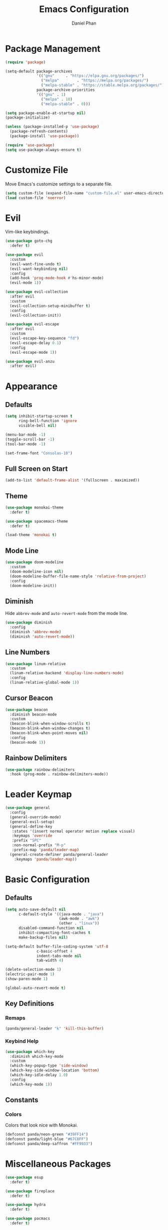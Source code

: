 #+TITLE: Emacs Configuration
#+AUTHOR: Daniel Phan
* Package Management
#+BEGIN_SRC emacs-lisp
  (require 'package)

  (setq-default package-archives
                '(("gnu"     . "https://elpa.gnu.org/packages/")
                  ("melpa"        . "https://melpa.org/packages/")
                  ("melpa-stable" . "https://stable.melpa.org/packages/"))
                package-archive-priorities
                '(("gnu" . 1)
                  ("melpa" . 10)
                  ("melpa-stable" . 0)))

  (setq package-enable-at-startup nil)
  (package-initialize)

  (unless (package-installed-p 'use-package)
    (package-refresh-contents)
    (package-install 'use-package))

  (require 'use-package)
  (setq use-package-always-ensure t)
#+END_SRC
* Customize File
Move Emacs's customize settings to a separate file.
#+BEGIN_SRC emacs-lisp
  (setq custom-file (expand-file-name "custom-file.el" user-emacs-directory))
  (load custom-file 'noerror)
#+END_SRC
* Evil
Vim-like keybindings.
#+BEGIN_SRC emacs-lisp
  (use-package goto-chg
    :defer t)

  (use-package evil
    :custom
    (evil-want-fine-undo t)
    (evil-want-keybinding nil)
    :config
    (add-hook 'prog-mode-hook #'hs-minor-mode)
    (evil-mode 1))

  (use-package evil-collection
    :after evil
    :custom
    (evil-collection-setup-minibuffer t)
    :config
    (evil-collection-init))

  (use-package evil-escape
    :after evil
    :custom
    (evil-escape-key-sequence "fd")
    (evil-escape-delay 0.1)
    :config
    (evil-escape-mode 1))

  (use-package evil-anzu
    :after evil)
#+END_SRC
* Appearance
** Defaults
#+BEGIN_SRC emacs-lisp
  (setq inhibit-startup-screen t
        ring-bell-function 'ignore
        visible-bell nil)

  (menu-bar-mode -1)
  (toggle-scroll-bar -1)
  (tool-bar-mode -1)

  (set-frame-font "Consolas-10")
#+END_SRC
** Full Screen on Start
#+BEGIN_SRC emacs-lisp
  (add-to-list 'default-frame-alist '(fullscreen . maximized))
#+END_SRC
** Theme
#+BEGIN_SRC emacs-lisp
  (use-package monokai-theme
    :defer t)

  (use-package spacemacs-theme
    :defer t)

  (load-theme 'monokai t)
#+END_SRC
** Mode Line
#+BEGIN_SRC emacs-lisp
  (use-package doom-modeline
    :custom
    (doom-modeline-icon nil)
    (doom-modeline-buffer-file-name-style 'relative-from-project)
    :config
    (doom-modeline-init))
#+END_SRC
** Diminish
Hide ~abbrev-mode~ and ~auto-revert-mode~ from the mode line.
#+BEGIN_SRC emacs-lisp
  (use-package diminish
    :config
    (diminish 'abbrev-mode)
    (diminish 'auto-revert-mode))
#+END_SRC
** Line Numbers
#+BEGIN_SRC emacs-lisp
  (use-package linum-relative
    :custom
    (linum-relative-backend 'display-line-numbers-mode)
    :config
    (linum-relative-global-mode 1))
#+END_SRC
** Cursor Beacon
#+BEGIN_SRC emacs-lisp
  (use-package beacon
    :diminish beacon-mode
    :custom
    (beacon-blink-when-window-scrolls t)
    (beacon-blink-when-window-changes t)
    (beacon-blink-when-point-moves nil)
    :config
    (beacon-mode 1))
#+END_SRC
** Rainbow Delimiters
#+BEGIN_SRC emacs-lisp
  (use-package rainbow-delimiters
    :hook (prog-mode . rainbow-delimiters-mode))
#+END_SRC
* Leader Keymap
#+BEGIN_SRC emacs-lisp
  (use-package general
    :config
    (general-override-mode)
    (general-evil-setup)
    (general-define-key
     :states '(insert normal operator motion replace visual)
     :keymaps 'override
     :prefix "SPC"
     :non-normal-prefix "M-p"
     :prefix-map 'panda/leader-map)
    (general-create-definer panda/general-leader
      :keymaps 'panda/leader-map))
#+END_SRC
* Basic Configuration
** Defaults
#+BEGIN_SRC emacs-lisp
  (setq auto-save-default nil
        c-default-style '((java-mode . "java")
                          (awk-mode . "awk")
                          (other . "linux"))
        disabled-command-function nil
        inhibit-compacting-font-caches t
        make-backup-files nil)

  (setq-default buffer-file-coding-system 'utf-8
                c-basic-offset 4
                indent-tabs-mode nil
                tab-width 4)

  (delete-selection-mode 1)
  (electric-pair-mode 1)
  (show-paren-mode 1)

  (global-auto-revert-mode t)
#+END_SRC
** Key Definitions
*** Remaps
#+BEGIN_SRC emacs-lisp
  (panda/general-leader "k" 'kill-this-buffer)
#+END_SRC
*** Keybind Help
#+BEGIN_SRC emacs-lisp
  (use-package which-key
    :diminish which-key-mode
    :custom
    (which-key-popup-type 'side-window)
    (which-key-side-window-location 'bottom)
    (which-key-idle-delay 1.0)
    :config
    (which-key-mode 1))
#+END_SRC
** Constants
*** Colors
Colors that look nice with Monokai.
#+BEGIN_SRC emacs-lisp
  (defconst panda/neon-green "#39FF14")
  (defconst panda/light-blue "#67C8FF")
  (defconst panda/deep-saffron "#FF9933")
#+END_SRC
* Miscellaneous Packages
#+BEGIN_SRC emacs-lisp
  (use-package esup
    :defer t)

  (use-package fireplace
    :defer t)

  (use-package hydra
    :defer t)

  (use-package pacmacs
    :defer t)
#+END_SRC
* Global Packages
** Multi-Purpose
*** Ivy / Counsel / Swiper
~flx~ and ~smex~ give better regex sorting and completion sorting, respectively.

Dependencies:
- [[https://github.com/BurntSushi/ripgrep][ripgrep]]
#+BEGIN_SRC emacs-lisp
  (use-package flx
    :defer t)

  (use-package smex
    :defer t)

  (use-package ivy
    :diminish ivy-mode
    :demand t
    :general
    (panda/general-leader
      "s" 'swiper
      "b" 'ivy-switch-buffer)
    (general-imap
      :keymaps 'ivy-minibuffer-map
      "<return>" 'ivy-alt-done)
    :custom
    (ivy-wrap t)
    (ivy-re-builders-alist '((swiper . ivy--regex-plus)
                             (t . ivy--regex-fuzzy)))
    (confirm-nonexistent-file-or-buffer t)
    (ivy-count-format "(%d/%d) ")
    :config
    (ivy-mode 1)
    (set-face-attribute 'ivy-minibuffer-match-face-2 nil
                        :foreground panda/neon-green
                        :weight 'bold)
    (set-face-attribute 'ivy-minibuffer-match-face-3 nil
                        :foreground panda/light-blue
                        :weight 'bold)
    (set-face-attribute 'ivy-minibuffer-match-face-4 nil
                        :foreground panda/deep-saffron
                        :weight 'bold)
    (set-face-attribute 'ivy-confirm-face nil
                        :foreground panda/neon-green))

  (use-package counsel
    :demand t
    :general
    (panda/general-leader
      "f" 'counsel-find-file
      "r" 'counsel-rg
      "p" 'counsel-yank-pop)
    :config
    (counsel-mode 1))
#+END_SRC
*** Crux
Miscellaneous functions.
#+BEGIN_SRC emacs-lisp
  (use-package crux
    :commands (crux-rename-file-and-buffer crux-delete-file-and-buffer)
    :general
    (panda/general-leader
      "z" 'crux-find-user-init-file
      "x" 'crux-eval-and-replace)
    :config
    (define-advice crux-find-user-init-file (:override ())
      (find-file org-config-path)))
#+END_SRC
** Debugging
Call ~M-x load-library~ on ~realgud~ to load the package.
Use ~realgud:<debugger-name>~ to run the debugger.
#+BEGIN_SRC emacs-lisp
  (use-package realgud
    :defer t)
#+END_SRC
** Editing
*** Evil Multiple Cursors
#+BEGIN_SRC emacs-lisp
  (use-package evil-mc
    :general
    (panda/general-leader "m" 'panda/evil-mc/body)
    :init
    (defvar evil-mc-key-map (make-sparse-keymap))
    :config
    (defhydra panda/evil-mc (:hint nil :color pink :post (anzu--reset-mode-line))
      "
  evil-mc
  [_c_]: make cursor here     [_a_]: make cursors (all)    [_s_]: stop cursors          [_r_]: resume cursors
  [_p_]: prev match           [_n_]: next match            [_b_]: prev cursor           [_f_]: next cursor
  [_P_]: prev match (skip)    [_N_]: next match (skip)     [_B_]: prev cursor (skip)    [_F_]: next cursor (skip)
  [_u_]: undo all             [_/_]: cancel"
      ("c" evil-mc-make-cursor-here)
      ("a" evil-mc-make-all-cursors)
      ("s" evil-mc-pause-cursors)
      ("r" evil-mc-resume-cursors)
      ("p" evil-mc-make-and-goto-prev-match)
      ("n" evil-mc-make-and-goto-next-match)
      ("b" evil-mc-make-and-goto-prev-cursor)
      ("f" evil-mc-make-and-goto-next-cursor)
      ("P" evil-mc-skip-and-goto-prev-match)
      ("N" evil-mc-skip-and-goto-next-match)
      ("B" evil-mc-skip-and-goto-prev-cursor)
      ("F" evil-mc-skip-and-goto-next-cursor)
      ("u" evil-mc-undo-all-cursors :color blue)
      ("/" (message "Abort") :color blue))
    (global-evil-mc-mode 1))
#+END_SRC
*** Evil Surround
Edit delimiters like Vim Surround.
#+BEGIN_SRC emacs-lisp
  (use-package evil-surround
    :after evil
    :config
    (global-evil-surround-mode 1))
#+END_SRC
*** Expand Region
Expand selected region.
#+BEGIN_SRC emacs-lisp
  (use-package expand-region
    :general
    (general-imap "C-;" 'er/expand-region)
    (general-vmap ";" 'er/expand-region))
#+END_SRC
*** Undo Tree
Linear undo and redo.
#+BEGIN_SRC emacs-lisp
  (use-package undo-tree
    :demand t
    :general
    (panda/general-leader "u" 'undo-tree-visualize)
    :config
    (global-undo-tree-mode))
#+END_SRC
** Git
*** Magit
Git interface.

Dependencies:
- [[https://git-scm.com/downloads][git]]
#+BEGIN_SRC emacs-lisp
  (use-package magit
    :general
    (panda/general-leader "g" 'magit-status)
    :custom
    (magit-auto-revert-mode nil))

  (use-package evil-magit
    :after magit)
#+END_SRC
*** Git Timemachine
Walk through git history.

Dependencies:
- [[https://git-scm.com/downloads][git]]
#+BEGIN_SRC emacs-lisp
  (use-package git-timemachine
    :general
    (panda/general-leader "t" 'git-timemachine))
#+END_SRC
** Navigation
*** Avy
Jump to a word on the screen.
#+BEGIN_SRC emacs-lisp
  (use-package avy
    :general
    (panda/general-leader "SPC" 'avy-goto-word-1)
    :custom
    (avy-background t)
    :config
    (set-face-attribute 'avy-lead-face nil
                        :foreground panda/neon-green
                        :background (face-attribute 'default :background)
                        :weight 'bold)
    (set-face-attribute 'avy-lead-face-0 nil
                        :foreground panda/light-blue
                        :background (face-attribute 'default :background)
                        :weight 'bold)
    (set-face-attribute 'avy-lead-face-2 nil
                        :foreground panda/deep-saffron
                        :background (face-attribute 'default :background)
                        :weight 'bold))
#+END_SRC
*** IMenu
Jump between definitions.
#+BEGIN_SRC emacs-lisp
  (use-package imenu
    :general
    (panda/general-leader "i" 'imenu)
    :custom
    (imenu-auto-rescan t))
#+END_SRC
*** Neotree
Navigate a directory.
#+BEGIN_SRC emacs-lisp
  (use-package neotree
    :after projectile
    :general
    (panda/general-leader "d" 'panda/neotree-toggle)
    :custom
    (neo-theme 'arrow)
    (neo-window-width 30)
    (neo-window-position 'left)
    :config
    (defun panda/neotree-toggle ()
      (interactive)
      (if (get-buffer-window " *NeoTree*" 'visible)
          (neotree-hide)
        (if (projectile-project-p)
            (neotree-dir (projectile-project-root))
          (neotree-show)))))
#+END_SRC
** Project
#+BEGIN_SRC emacs-lisp
  (use-package projectile
    :general
    (panda/general-leader
      :prefix "j"
      :prefix-command 'projectile-command-map)
    :custom
    (projectile-indexing-method 'alien)
    (projectile-completion-system 'ivy)
    :config
    (projectile-mode))
#+END_SRC
** Window
*** Eyebrowse
Workspaces.
#+BEGIN_SRC emacs-lisp
  (use-package eyebrowse
    :general
    (panda/general-leader
      "0" 'eyebrowse-switch-to-window-config-0
      "1" 'eyebrowse-switch-to-window-config-1
      "2" 'eyebrowse-switch-to-window-config-2
      "3" 'eyebrowse-switch-to-window-config-3
      "4" 'eyebrowse-switch-to-window-config-4
      "5" 'eyebrowse-switch-to-window-config-5
      "6" 'eyebrowse-switch-to-window-config-6
      "7" 'eyebrowse-switch-to-window-config-7
      "8" 'eyebrowse-switch-to-window-config-8
      "9" 'eyebrowse-switch-to-window-config-9)
    :config
    (eyebrowse-mode 1))
#+END_SRC
* Per-Language Packages
** Company
Activate auto-completion with ~company-mode~.
#+BEGIN_SRC emacs-lisp
  (use-package company
    :demand t
    :general
    (general-def :keymaps 'company-active-map
      "<return>" 'company-complete-selection)
    :custom
    (company-dabbrev-code-modes nil)
    (company-idle-delay 0.1)
    (company-minimum-prefix-length 2)
    (company-tooltip-align-annotations t)
    :config
    (delete 'company-dabbrev company-backends))
#+END_SRC
** Format All
Auto-formats source files on save. Activate with ~format-all-mode~.
#+BEGIN_SRC emacs-lisp
  (use-package format-all)
#+END_SRC
** Flycheck
Linting. Activate with ~flycheck-mode~.
#+BEGIN_SRC emacs-lisp
  (use-package flycheck
    :demand t
    :general
    (panda/general-leader "e" 'panda/flycheck/body)
    :custom
    (flycheck-check-syntax-automatically '(mode-enabled save))
    :config
    (defhydra panda/flycheck (:hint nil :color pink)
      "
  flycheck
  [_p_]: previous error    [_n_]: next error    [_/_]: cancel"
      ("p" flycheck-previous-error)
      ("n" flycheck-next-error)
      ("/" (message "Abort") :color blue)))
#+END_SRC
** Lispy
Efficient lisp editing. Activate with ~lispy-mode~.

This might be confusing, but to enter brackets, type ~}~ instead of ~[~.
#+BEGIN_SRC emacs-lisp
  (use-package lispy)

  (use-package lispyville
    :hook (lispy-mode . lispyville-mode))
#+END_SRC
** Lsp
Activate with ~lsp~.
#+BEGIN_SRC emacs-lisp
  (use-package lsp-mode
    :demand t
    :custom
    (lsp-enable-indentation nil)
    (lsp-enable-on-type-formatting nil)
    (lsp-prefer-flymake nil)
    :config
    (require 'lsp-clients))

  (use-package company-lsp
    :defer t)

  (use-package lsp-ui
    :defer t)
#+END_SRC
** Yasnippet
Code snippets. Activate with ~yas-minor-mode~.
#+BEGIN_SRC emacs-lisp
  (use-package yasnippet
    :demand t
    :general
    (general-def :keymaps 'yas-minor-mode-map
      "<tab>" nil
      "TAB" nil
      "<backtab>" 'yas-expand)
    :custom
    (yas-triggers-in-field nil)
    (yas-indent-line 'auto)
    (yas-also-auto-indent-first-line t)
    :config
    (add-to-list 'yas-snippet-dirs (expand-file-name "snippets" user-emacs-directory))
    (yas-reload-all)
    (eval-after-load 'company
      (define-advice company-select-previous (:around (old-func &rest args))
        (unless (and (bound-and-true-p yas-minor-mode) (yas-expand))
          (apply old-func args)))))

  (use-package yasnippet-snippets
    :after yasnippet)

  (use-package ivy-yasnippet
    :after yasnippet
    :general
    (panda/general-leader "y" 'ivy-yasnippet))
#+END_SRC
* Language Modes
** Assembly
Used for GNU Assembler.

Dependencies:
- [[https://github.com/klauspost/asmfmt][asmfmt]]
#+BEGIN_SRC emacs-lisp
  (defun panda/setup-asm-mode ()
    (format-all-mode 1)
    (yas-minor-mode 1)
    (setq indent-tabs-mode t)
    (setq-local tab-always-indent (default-value 'tab-always-indent)))

  (use-package asm-mode
    :defer t
    :custom
    (asm-comment-char ?#)
    :config
    (add-hook 'asm-mode-hook #'panda/setup-asm-mode))
#+END_SRC
** C / C++
Dependencies:
- [[https://github.com/MaskRay/ccls][ccls]]
- [[https://releases.llvm.org/download.html][clang-format]]
#+BEGIN_SRC emacs-lisp
  (defun panda/setup-c-mode ()
    (yas-minor-mode 1)
    (c-set-style "linux")
    (c-set-offset 'inline-open 0)
    (c-set-offset 'innamespace 0)
    (setq c-basic-offset 4))

  (add-hook 'c-mode-hook #'panda/setup-c-mode)
  (add-hook 'c++-mode-hook #'panda/setup-c-mode)

  (use-package ccls
    :hook ((c-mode c++-mode) . (lambda ()
                                 (interactive)
                                 (require 'ccls)
                                 (lsp))))

  (use-package clang-format
    :defer t
    :hook ((c-mode c++-mode) . panda/enable-clang-format)
    :config
    (defvar panda/clang-format-settings-file
      (expand-file-name "clang-format-defaults.json" user-emacs-directory)
      "A JSON file containing default clang-format settings.")
    (defun panda/default-clang-format-style ()
      "Reads the JSON file defined by `panda/clang-format-settings-file'"
      (with-temp-buffer
        (insert-file-contents panda/clang-format-settings-file)
        (let ((inhibit-message t))
          (replace-regexp "[\n\"]" ""))
        (buffer-string)))
    (defun panda/enable-clang-format ()
      (setq-local clang-format-style
                  (if (locate-dominating-file "." ".clang-format")
                      "file"
                    (panda/default-clang-format-style)))
      (add-hook 'before-save-hook #'clang-format-buffer nil t)))
#+END_SRC
** C#
Dependencies:
- [[https://github.com/OmniSharp/omnisharp-roslyn][omnisharp-roslyn server]]
  - can be installed with ~M-x omnisharp-install-server~
#+BEGIN_SRC emacs-lisp
  (defun panda/setup-csharp-mode ()
    (company-mode 1)
    (flycheck-mode 1)
    (yas-minor-mode 1)
    (add-hook 'before-save-hook #'delete-trailing-whitespace nil t))

  (use-package csharp-mode
    :defer t
    :config
    (add-hook 'csharp-mode-hook #'panda/setup-csharp-mode))

  (use-package omnisharp
    :defer t
    :init
    (add-hook 'csharp-mode-hook #'omnisharp-mode)
    :config
    (add-to-list 'company-backends 'company-omnisharp))
#+END_SRC
** CMake
#+BEGIN_SRC emacs-lisp
  (defun panda/setup-cmake-mode ()
    (yas-minor-mode 1)
    (add-hook 'before-save-hook #'delete-trailing-whitespace))

  (use-package cmake-mode
    :defer t
    :config
    (add-hook 'cmake-mode-hook #'panda/setup-cmake-mode))
#+END_SRC
** Clojure
Java hell. Activate cider with ~M-x cider-jack-in~. No hook is added because cider start-up can be slow.

Dependencies:
- [[https://github.com/technomancy/leiningen][leiningen]] or [[https://github.com/boot-clj/boot][boot]]
#+BEGIN_SRC emacs-lisp
  (defun panda/setup-clojure-mode ()
    (lispy-mode 1)
    (yas-minor-mode 1)
    (add-hook 'before-save-hook #'delete-trailing-whitespace nil t))

  (use-package clojure-mode
    :defer t
    :config
    (add-hook 'clojure-mode-hook #'panda/setup-clojure-mode))

  (use-package cider
    :defer t
    :config
    (add-hook 'cider-mode-hook (lambda ()
                                 (interactive)
                                 (company-mode 1)
                                 (add-hook 'before-save-hook #'cider-format-buffer nil t))))
#+END_SRC
** Common Lisp
Dependencies:
- [[http://www.sbcl.org/platform-table.html][sbcl]]
#+BEGIN_SRC emacs-lisp
  (defun panda/setup-slime-mode ()
    (lispy-mode 1)
    (yas-minor-mode 1)
    (add-hook 'before-save-hook #'delete-trailing-whitespace nil t))

  (use-package slime
    :defer t
    :config
    (add-hook 'slime-mode-hook #'panda/setup-slime-mode)
    (setq inferior-lisp-program (executable-find "sbcl"))
    (slime-setup '(slime-fancy)))
#+END_SRC
** Emacs Lisp
#+BEGIN_SRC emacs-lisp
  (defun panda/setup-emacs-lisp-mode ()
    (company-mode 1)
    (format-all-mode 1)
    (lispy-mode 1)
    (yas-minor-mode 1))

  (add-hook 'emacs-lisp-mode-hook #'panda/setup-emacs-lisp-mode)
#+END_SRC
** Git Files
#+BEGIN_SRC emacs-lisp
  (defun panda/setup-gitfiles-mode ()
    (yas-minor-mode 1)
    (add-hook 'before-save-hook #'delete-trailing-whitespace nil t))

  (use-package gitattributes-mode
    :defer t
    :config
    (add-hook 'gitattributes-mode-hook #'panda/setup-gitfiles-mode))

  (use-package gitconfig-mode
    :defer t
    :config
    (add-hook 'gitconfig-mode-hook #'panda/setup-gitfiles-mode))

  (use-package gitignore-mode
    :defer t
    :config
    (add-hook 'gitignore-mode-hook #'panda/setup-gitfiles-mode))
#+END_SRC
** Go
Dependencies:
- [[https://github.com/nsf/gocode][gocode]]
- [[https://golang.org/cmd/gofmt/][gofmt]]
#+BEGIN_SRC emacs-lisp
  (defun panda/setup-go-mode ()
    (company-mode 1)
    (flycheck-mode 1)
    (format-all-mode 1)
    (yas-minor-mode 1)
    (setq indent-tabs-mode t))

  (use-package go-mode
    :defer t
    :config
    (add-hook 'go-mode-hook #'panda/setup-go-mode))

  (use-package go-eldoc
    :after go-mode
    :config
    (add-hook 'go-mode-hook 'go-eldoc-setup))

  (use-package company-go
    :after go-mode
    :config
    (add-to-list 'company-backends 'company-go))
#+END_SRC
** Haskell
Dependencies:
- [[https://docs.haskellstack.org/en/stable/install_and_upgrade/][stack]]
- [[https://github.com/lspitzner/brittany][brittany]]
#+BEGIN_SRC emacs-lisp
  (defun panda/setup-haskell-mode ()
    (company-mode 1)
    (flycheck-mode 1)
    (format-all-mode 1)
    (yas-minor-mode 1))

  (use-package haskell-mode
    :defer t
    :config
    (add-hook 'haskell-mode-hook #'panda/setup-haskell-mode))

  (use-package intero
    :after haskell-mode
    :init
    (add-hook 'haskell-mode-hook #'intero-mode)
    :config
    (flycheck-add-next-checker 'intero '(info . haskell-hlint)))
#+END_SRC
** HTML / PHP / ASP.NET / Embedded Ruby
#+BEGIN_SRC emacs-lisp
  (defun panda/setup-web-mode ()
    (yas-minor-mode 1)
    (add-hook 'before-save-hook #'delete-trailing-whitespace nil t))

  (use-package web-mode
    :defer t
    :mode (("\\.php\\'" . web-mode)
           ("\\.as[cp]x\\'" . web-mode)
           ("\\.erb\\'" . web-mode)
           ("\\.html?\\'" . web-mode))
    :config
    (add-hook 'web-mode-hook #'panda/setup-web-mode)
    (setq web-mode-markup-indent-offset 2
          web-mode-style-padding 4
          web-mode-script-padding 4
          web-mode-block-padding 4))
#+END_SRC
** Java
~panda/enable-clang-format~ is defined under the C/C++ section.

Dependencies
- [[https://releases.llvm.org/download.html][clang-format]]
#+BEGIN_SRC emacs-lisp
  (defun panda/setup-java-mode ()
    (yas-minor-mode 1)
    (panda/enable-clang-format))

  (add-hook 'java-mode-hook #'panda/setup-java-mode)
#+END_SRC
** JavaScript
~panda/enable-clang-format~ is defined under the C/C++ section.

Dependencies:
- [[https://www.npmjs.com/package/tern][tern]]
- [[https://releases.llvm.org/download.html][clang-format]]
#+BEGIN_SRC emacs-lisp
  (defun panda/setup-javascript-mode ()
    (company-mode 1)
    (flycheck-mode 1)
    (yas-minor-mode 1)
    (panda/enable-clang-format))

  (use-package js2-mode
    :defer t
    :mode (("\\.js\\'" . js2-mode))
    :config
    (add-hook 'js2-mode-hook #'panda/setup-javascript-mode))

  (use-package tern
    :defer t
    :init
    (add-hook 'js2-mode-hook #'tern-mode))

  (use-package company-tern
    :after tern
    :config
    (add-to-list 'company-backends 'company-tern))
#+END_SRC
** Latex
#+BEGIN_SRC emacs-lisp
  (defun panda/setup-latex-mode ()
    (yas-minor-mode 1)
    (add-hook 'before-save-hook #'delete-trailing-whitespace nil t))

  (add-hook 'LaTeX-mode-hook #'panda/setup-latex-mode)

  (use-package auctex
    :defer t
    :custom
    (TeX-auto-save t)
    (TeX-parse-self t))
#+END_SRC
** Makefile
#+BEGIN_SRC emacs-lisp
  (defun panda/setup-makefile-mode ()
    (add-hook 'before-save-hook #'delete-trailing-whitespace nil t))

  (add-hook 'makefile-mode-hook #'panda/setup-makefile-mode)
#+END_SRC
** Markdown
Dependencies:
- [[https://prettier.io/docs/en/install.html][prettier]]
#+BEGIN_SRC emacs-lisp
  (defun panda/setup-markdown-mode ()
    (format-all-mode 1)
    (yas-minor-mode 1))

  (use-package markdown-mode
    :defer t
    :config
    (add-hook 'markdown-mode-hook #'panda/setup-markdown-mode))
#+END_SRC
** Org
#+BEGIN_SRC emacs-lisp
  (defun panda/setup-org-mode ()
    (add-hook 'before-save-hook #'delete-trailing-whitespace nil t))

  (use-package org
    :defer t
    :config
    (add-hook 'org-mode-hook #'panda/setup-org-mode)
    (setq org-src-fontify-natively t
          org-src-tab-acts-natively t))

  (use-package evil-org
    :after org
    :config
    (add-hook 'org-mode-hook #'evil-org-mode)
    (add-hook 'evil-org-mode-hook
              (lambda () (evil-org-set-key-theme))))
#+END_SRC
** PowerShell
#+BEGIN_SRC emacs-lisp
  (defun panda/setup-powershell-mode ()
    (yas-minor-mode 1)
    (add-hook 'before-save-hook #'delete-trailing-whitespace nil t))

  (use-package powershell
    :defer t
    :config
    (add-hook 'powershell-mode-hook #'panda/setup-powershell-mode))
#+END_SRC
** Python
Dependencies:
- [[https://pypi.org/project/setuptools/][setuptools]]
- [[https://flake8.readthedocs.io/en/latest/][flake8]] or [[https://pylint.org/#install][pylint]]
- [[https://github.com/ambv/black][black]]
#+BEGIN_SRC emacs-lisp
  (defun panda/setup-python-mode ()
    (company-mode 1)
    (flycheck-mode 1)
    (yas-minor-mode 1)
    (setq-local yas-indent-line 'fixed)
    (setq-local yas-also-auto-indent-first-line nil))

  (use-package python
    :defer t
    :config
    (add-hook 'python-mode-hook #'panda/setup-python-mode)
    (setq python-indent-offset 4))

  (use-package blacken
    :hook (python-mode . blacken-mode)
    :custom
    (blacken-line-length 80))

  (use-package anaconda-mode
    :defer t
    :init
    (add-hook 'python-mode-hook #'anaconda-mode)
    (add-hook 'python-mode-hook #'anaconda-eldoc-mode))

  (use-package company-anaconda
    :after anaconda-mode
    :config
    (add-to-list 'company-backends 'company-anaconda))
#+END_SRC
** R
#+BEGIN_SRC emacs-lisp
  (defun panda/setup-r-mode ()
    (company-mode 1)
    (yas-minor-mode 1)
    (add-hook 'before-save-hook #'delete-trailing-whitespace nil t))

  (use-package ess
    :commands R
    :config
    (add-hook 'ess-r-mode-hook #'panda/setup-r-mode))
#+END_SRC
** Rust
Dependencies:
- [[https://www.rust-lang.org/en-US/install.html][cargo]]
- [[https://github.com/racer-rust/racer][racer]]
- [[https://github.com/rust-lang-nursery/rustfmt][rustfmt]]
#+BEGIN_SRC emacs-lisp
  (defun panda/setup-rust-mode ()
    (company-mode 1)
    (if (locate-dominating-file default-directory "Cargo.toml")
        (flycheck-mode 1))
    (yas-minor-mode 1)
    (add-hook 'before-save-hook #'delete-trailing-whitespace nil t))

  (use-package rust-mode
    :defer t
    :config
    (add-hook 'rust-mode-hook #'panda/setup-rust-mode)
    (setq rust-format-on-save t))

  (use-package cargo
    :defer t
    :init
    (add-hook 'rust-mode-hook #'cargo-minor-mode))

  (use-package racer
    :defer t
    :init
    (add-hook 'rust-mode-hook #'racer-mode))

  (use-package flycheck-rust
    :defer t
    :init
    (add-hook 'rust-mode-hook #'flycheck-rust-setup))
#+END_SRC
** TypeScript
Dependencies:
- [[https://www.typescriptlang.org/#download-links][tsc]]
- [[https://nodejs.org/en/][node.js]]
#+BEGIN_SRC emacs-lisp
  (defun panda/setup-typescript-mode ()
    (company-mode 1)
    (flycheck-mode 1)
    (yas-minor-mode 1))

  (use-package typescript-mode
    :defer t
    :config
    (add-hook 'typescript-mode-hook #'panda/setup-typescript-mode))

  (use-package tide
    :defer t
    :init
    (defun setup-tide-mode ()
      (interactive)
      (tide-setup)
      (tide-hl-identifier-mode +1)
      (add-hook 'before-save-hook #'tide-format-before-save nil t))
    (add-hook 'typescript-mode-hook #'setup-tide-mode))
#+END_SRC
